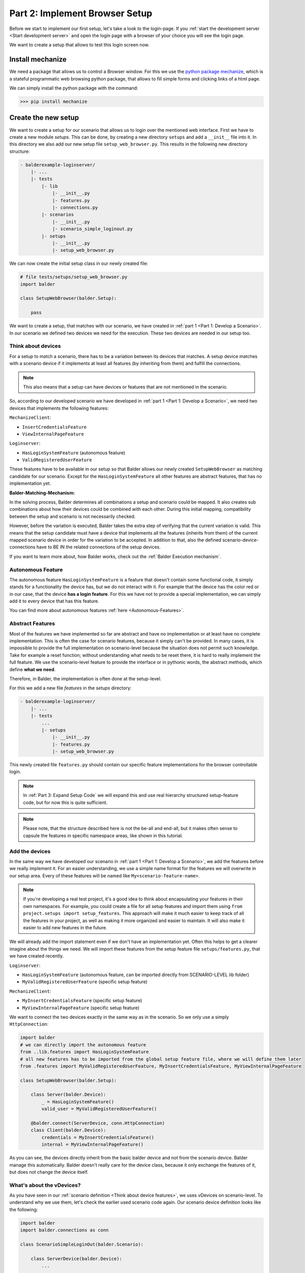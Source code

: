Part 2: Implement Browser Setup
*******************************

Before we start to implement our first setup, let's take a look to the login-page. If you
:ref:`start the development server <Start development server>` and open the login page with a browser of your choice
you will see the login page.

.. image:: ../_static/balderexample-loginserver-login.png

We want to create a setup that allows to test this login screen now.

Install mechanize
=================

We need a package that allows us to control a Browser window. For this we use the
`python package mechanize <https://mechanize.readthedocs.io/en/latest/>`_, which is a stateful programmatic web browsing
python package, that allows to fill simple forms and clicking links of a html page.

We can simply install the python package with the command:

.. code-block::

    >>> pip install mechanize

Create the new setup
====================

We want to create a setup for our scenario that allows us to login over the mentioned web interface. First we have to
create a new module `setups`. This can be done, by creating a new directory ``setups`` and add a ``__init__``
file into it. In this directory we also add our new setup file ``setup_web_browser.py``. This results in the following
new directory structure:

.. code-block:: none

    - balderexample-loginserver/
        |- ...
        |- tests
            |- lib
                |- __init__.py
                |- features.py
                |- connections.py
            |- scenarios
                |- __init__.py
                |- scenario_simple_loginout.py
            |- setups
                |- __init__.py
                |- setup_web_browser.py

We can now create the initial setup class in our newly created file:

.. code-block:: python

    # file tests/setups/setup_web_browser.py
    import balder

    class SetupWebBrowser(balder.Setup):

        pass

We want to create a setup, that matches with our scenario, we have created in
:ref:`part 1 <Part 1: Develop a Scenario>`. In our scenario we defined two devices we need for the execution. These two
devices are needed in our setup too.

Think about devices
-------------------

For a setup to match a scenario, there has to be a variation between its devices that matches. A setup device matches
with a scenario device if it implements at least all features (by inheriting from them) and fulfill the connections.

.. note::
    This also means that a setup can have devices or features that are not mentioned in the scenario.

So, according to our developed scenario we have developed in :ref:`part 1 <Part 1: Develop a Scenario>`, we need two
devices that implements the following features:

``MechanizeClient``:

* ``InsertCredentialsFeature``
* ``ViewInternalPageFeature``


``Loginserver``:

* ``HasLoginSystemFeature`` (autonomous feature)
* ``ValidRegisteredUserFeature``

These features have to be available in our setup so that Balder allows our newly created ``SetupWebBrowser`` as matching
candidate for our scenario. Except for the ``HasLoginSystemFeature`` all other features are abstract features, that has
no implementation yet.

**Balder-Matching-Mechanism:**

In the solving process, Balder determines all combinations a setup and scenario could be mapped. It also creates sub
combinations about how their devices could be combined with each other. During this initial mapping, compatibility
between the setup and scenario is not necessarily checked.

However, before the variation is executed, Balder takes the extra step of verifying that the current variation is valid.
This means that the setup candidate must have a device that implements all the features (inherits from them) of the
current mapped scenario device in order for the variation to be accepted. In addition to that, also the defined
scenario-device-connections have to BE IN the related connections of the setup devices.

If you want to learn more about, how Balder works, check out the :ref:`Balder Execution mechanism`.

Autonomous Feature
------------------

The autonomous feature ``HasLoginSystemFeature`` is a feature that doesn't contain some functional code, it simply
stands for a functionality the device has, but we do not interact with it. For example that the device has the
color red or in our case, that the device **has a login feature**. For this we have not to provide a special
implementation, we can simply add it to every device that has this feature.

You can find more about autonomous features :ref:`here <Autonomous-Features>`.

Abstract Features
-----------------

Most of the features we have implemented so far are abstract and have no implementation or at least have no complete
implementation. This is often the case for scenario features, because it simply can't be provided. In many cases, it is
impossible to provide the full implementation on scenario-level because the situation does not permit such knowledge.
Take for example a reset function; without understanding what needs to be reset there, it is hard to really implement
the full feature. We use the scenario-level feature to provide the interface or in pythonic words, the abstract methods,
which define **what we need**.

Therefore, in Balder, the implementation is often done at the setup-level.

For this we add a new file `features` in the `setups` directory:

.. code-block:: none

    - balderexample-loginserver/
        |- ...
        |- tests
            ...
            |- setups
                |- __init__.py
                |- features.py
                |- setup_web_browser.py

This newly created file ``features.py`` should contain our specific feature implementations for the browser controllable
login.

.. note::
    In :ref:`Part 3: Expand Setup Code` we will expand this and use real hierarchy structured setup-feature code,
    but for now this is quite sufficient.

.. note::
    Please note, that the structure described here is not the be-all and end-all, but it makes often sense to capsule
    the features in specific namespace areas, like shown in this tutorial.

Add the devices
---------------

In the same way we have developed our scenario in :ref:`part 1 <Part 1: Develop a Scenario>`, we add the features
before we really implement it. For an easier understanding, we use a simple name format for the features we will
overwrite in our setup area. Every of these features will be named like ``My<scenario-feature-name>``.

.. note::
    If you're developing a real test project, it's a good idea to think about encapsulating your features in their own
    namespaces. For example, you could create a file for all setup features and import them using
    ``from project.setups import setup_features``. This approach will make it much easier to keep track of all the
    features in your project, as well as making it more organized and easier to maintain. It will also make it easier
    to add new features in the future.

We will already add the import statement even if we don't have an implementation yet. Often this helps to get a clearer
imagine about the things we need. We will import these features from the setup feature file ``setups/features.py``, that
we have created recently.

``Loginserver``:

* ``HasLoginSystemFeature`` (autonomous feature, can be imported directly from SCENARIO-LEVEL lib folder)
* ``MyValidRegisteredUserFeature`` (specific setup feature)


``MechanizeClient``:

* ``MyInsertCredentialsFeature`` (specific setup feature)
* ``MyViewInternalPageFeature`` (specific setup feature)

We want to connect the two devices exactly in the same way as in the scenario. So we only use a simply
``HttpConnection``:


.. code-block:: python

    import balder
    # we can directly import the autonomous feature
    from ..lib.features import HasLoginSystemFeature
    # all new features has to be imported from the global setup feature file, where we will define them later
    from .features import MyValidRegisteredUserFeature, MyInsertCredentialsFeature, MyViewInternalPageFeature

    class SetupWebBrowser(balder.Setup):

        class Server(balder.Device):
            _ = HasLoginSystemFeature()
            valid_user = MyValidRegisteredUserFeature()

        @balder.connect(ServerDevice, conn.HttpConnection)
        class Client(balder.Device):
            credentials = MyInsertCredentialsFeature()
            internal = MyViewInternalPageFeature()

As you can see, the devices directly inherit from the basic balder device and not from the scenario device.
Balder manage this automatically. Balder doesn't really care for the device class, because it only exchange the
features of it, but does not change the device itself.

What's about the vDevices?
--------------------------

As you have seen in our :ref:`scenario definition <Think about device features>`, we uses vDevices on scenario-level. To
understand why we use them, let's check the earlier used scenario code again. Our scenario device definition looks like
the following:

.. code-block:: python

    import balder
    import balder.connections as conn

    class ScenarioSimpleLoginOut(balder.Scenario):

        class ServerDevice(balder.Device):
            ...

        @balder.connect(ServerDevice, conn.HttpConnection)
        class ClientDevice(balder.Device):
            login_out = InsertCredentialsFeature(Server="ServerDevice")
            ...

In the ``InsertCredentialsFeature`` constructor, that is used by the ``ClientDevice`` we have defined a mapping between
our vDevice ``Server`` and our real device ``ServerDevice``. With this, we tell Balder that we want to use the
``Server`` VDevice and that our real device ``ServerDevice`` should be mapped to it, thus representing it.

By instantiating own features inside the VDevice, we define, that Balder should ensure that our mapped device (in our
case ``ServerDevice``) also provides an implementation for them.

You can see this definition also inside the feature ``InsertCredentialsFeature``:

.. code-block:: python

    # file tests/lib/features.py

    ...

    class InsertCredentialsFeature(balder.Feature):

        class Server(balder.VDevice):
            _ = HasLoginSystemFeature()

        ...

    ...

You can see that our mapped vDevice ``Server``, needs a connection to a device that at least implements the
``HasLoginSystemFeature``. However, since this is only an autonomous feature, we just define that our peer device has to
provide this autonomous feature too. It simply doesn't make sense to use this feature without
another device that provides this interface.

.. note::
    Of course you can also add normal features to your vDevices. By adding real normal features, you can access the
    features of the mapped peer device over these vDevices. This makes it possible that you can request configurations
    from a peer device inside a feature.


This VDevice-Device mapping also affects our setup, but we don't have to define the mapping again in the setup. It will
automatically secured by the device mapping algorithm.

.. note::
    It is also possible to assign a vDevice in the setup.

This vDevice mechanism is very powerful. You are also able to define different methods for different mapped vDevices. If
you want to find out more about that, check the section :ref:`VDevices and method-variations`.

Implement the Setup-Features
============================

Now let us implement the different features we have already imported. Open the file ``setups/features.py`` and add the
basic code. Secure that you inherit from the parent classes of the scenario level. With inheritance balder secures that
a feature belongs to another. We also add the abstract methods, we have defined earlier that are filled with an
``NotImplementedError``. We will provide the full implementation of our methods there later:

.. code-block:: python

    import balder
    from ..lib.features import InsertCredentialsFeature, ViewInternalPageFeature, BrowserSessionManagerFeature, \
        ValidRegisteredUserFeature


    # Server Features
    class MyValidRegisteredUserFeature(ValidRegisteredUserFeature):
        def get_valid_user(self):
            pass

    # Client Features

    class MyInsertCredentialsFeature(InsertCredentialsFeature):

        class Server(InsertCredentialsFeature.Server):
            pass


        def insert_username(self, username):
            pass

        def insert_password(self, password):
            pass

        def execute_login(self):
            pass

        def execute_logout(self):
            pass


    class MyViewInternalPageFeature(ViewInternalPageFeature):

        class Server(ViewInternalPageFeature.Server):
            pass

        def check_internal_page_viewable(self):
            pass

As you can see, we have overwritten the internal empty vDevices here too, because we will add some more features there
later. You can add features to a vDevice by overwriting the inner class with the same name of the vDevice class and
inheriting from the next parent. This is done here for the features ``MyInsertCredentialsFeature`` and
``MyViewInternalPageFeature``.

Client Feature
--------------

We want to start with the method ``MyValidRegisteredUserFeature.get_user()``. This method should return a tuple with the
username and the password. According to the
`README.md file of the balderexample-loginserver repository <https://github.com/balder-dev/balderexample-loginserver/blob/main/README.md#users>`_,
the server provides static credentials:

Username: ``guest``
Password: ``guest12345``

We simply add a return statement with these values:

.. code-block:: python

    ...

    class MyValidRegisteredUserFeature(ValidRegisteredUserFeature):

        def get_user() -> Tuple[str, str]:
            return "guest", "guest12345"

    ...

That was easy, wasn't it? So lets get a little bit deeper.

Reference a feature from another
--------------------------------

The ``mechanize`` package allows accessing the browser content with a so called ``mechanize.Browser`` object. After
instantiating, you can browse through a website while it handles all session stuff for us. For using it, we should
instantiate it only once.

In our client device, we have two features to implement, the ``MyInsertCredentialsFeature`` and the
``MyViewInternalPageFeature``. Both of them must have access to the same browser.

With that, we need the same ``Browser`` object for the whole test session, but for us it seems hard to share this object
between different feature instances. We can not add it to the constructor or something similar. But how can we share
this?

We can use a shared feature, that is referred in our both feature classes
``MyInsertCredentialsFeature`` and ``MyViewInternalPageFeature``.

.. note::

    We will add this shared feature only in setup code. The scenario implementation hasn't changed, it does not know
    anything about a browser object. This allows us to create other setups that do not implement our specific mechanize
    feature.

    With that we are really flexible, because we can provide different implementations for the same scenario-features on
    setup-level.

Let's call this feature ``BrowserSessionManagerFeature``. It should completely manage this browser object and also
provide some methods, we can interact with.

We add this feature to our file ``setups/features.py`` too. Because this feature is new, we can directly inherit from
``balder.Feature`` and don't need some inheritance from the SCENARIO LEVEL:

.. code-block:: python

    class BrowserSessionManagerFeature(balder.Feature):
        # our mechanize browser object that simulates the browser
        browser = None

First of all we add a property ``browser``, which should be managed by some methods. Two methods are enough for our
application. We will add a method ``create_browser_if_necessary()`` which should create a browser only if there was no
browser object generated before and a method ``open_page()`` that opens a url. For the implementation we have to add
some simple mechanize code.

.. code-block:: python

    class BrowserSessionManagerFeature(balder.Feature):
        # our mechanize browser object that simulates the browser
        browser = None

        def create_browser_if_necessary(self):
            if self.browser is None:
                self.browser = mechanize.Browser()

        def open_page(self, open_page_url=None):
            return self.browser.open(open_page_url)

That's all. But how can we use this feature in our features ``MyInsertCredentialsFeature`` and
``MyViewInternalPageFeature``, that both needing access to it. That is really easy, simply instantiate it as static
class property in the features that want to use it. For example, this can look like the following code:

.. code-block:: python

    class MyViewInternalPageFeature(ViewInternalPageFeature):

        ...

        browser_manager = BrowserSessionManagerFeature()

        ...

This allows you to simply refer it from your methods. It also defines that every device that uses the feature
`MyViewInternalPageFeature` (by defining it as static attribute), has also implement the `BrowserSessionManagerFeature`.

Implement the client Setup-Features
-----------------------------------

As you may remember the setup features ``MyInsertCredentialsFeature`` and ``MyViewInternalPageFeature`` (which we still
have to implement) have a vDevice ``Server`` in our scenario implementation. But on this scenario level implementation,
the vDevice has only the one autonomous feature ``HasLoginSystemFeature``.

We have written a very universal scenario-level feature, which is often a good decision. This allows a very flexible
scenario implementation. But now on setup-level, we need some more information from our communication partner device
that is mapped to the vDevice ``MyInsertCredentialsFeature.Server``.

Balder allows us to access these information by simply specifying the features that provide this info in our vDevice.
As mentioned earlier, we can overwrite a vDevice, by inheriting from the vDevice of the parent feature class **and**
give the same class name to the child vDevice class:

.. code-block:: python

    class MyViewInternalPageFeature(ViewInternalPageFeature):

        class Server(ViewInternalPageFeature.Server):
            pass

        browser_manager = BrowserSessionManagerFeature()

.. note::
    Note that it is really important, that the child VDevice class has the same name that is given in the parent feature
    class! Otherwise the child VDevice will be interpreted as a new VDevice! In this case this will produce an exception
    because balder only allows the redefining of inner devices by overwriting them all on one class level.

In a few moments, we will create a new feature class ``InternalWebpageFeature`` that should return some constant values
about the server (for example the webpage url). This feature should be implemented by our real Server Device. We can
ensure this on feature level, by adding this feature to our VDevice ``Server``:

.. code-block:: python

    class MyViewInternalPageFeature(ViewInternalPageFeature):

        class Server(ViewInternalPageFeature.Server):
            internal_webpage = InternalWebpageFeature()

        browser_manager = BrowserSessionManagerFeature()

Just as we have already done with normal devices, we can address our feature in the VDevice, by using its property. So
let us add an implementation for our abstract method ``ViewInternalPageFeature.check_internal_page_viewable()`` by
using our new VDevice-Feature:

.. code-block:: python

    class MyViewInternalPageFeature(ViewInternalPageFeature):

        class Server(ViewInternalPageFeature.Server):
            internal_webpage = InternalWebpageFeature()

        browser_manager = BrowserSessionManagerFeature()

        def check_internal_page_viewable(self):
            self.browser_manager.create_browser_if_necessary()
            self.browser_manager.open_page(self.Server.internal_webpage.url)
            if self.browser_manager.browser.title() != self.Server.internal_webpage.title:
                # redirect to another webpage -> not able to read the internal webpage
                return False
            return True


We will do the same for the other feature and also add another feature ``LoginWebpageFeature`` (which we will also
implement in a few moments) to its vDevice:

.. code-block:: python

    class MyInsertCredentialsFeature(InsertCredentialsFeature):

        class Server(InsertCredentialsFeature.Server):
            login_webpage = LoginWebpageFeature()
            internal_webpage = InternalWebpageFeature()

        browser_manager = BrowserSessionManagerFeature()
        setup_done = False

        def do_setup_if_necessary(self):
            if not self.setup_done:
                self.browser_manager.create_browser_if_necessary()
                self.browser_manager.open_page(self.Server.login_webpage.url)
                self.setup_done = True

        def insert_username(self, username):
            self.do_setup_if_necessary()
            # now insert the username
            self.browser_manager.browser.select_form(name=self.Server.login_webpage.dom_name_login_form)
            self.browser_manager.browser[self.Server.login_webpage.dom_name_username_field] = username

        def insert_password(self, password):
            self.do_setup_if_necessary()
            # now insert the password
            self.browser_manager.browser.select_form(name=self.Server.login_webpage.dom_name_login_form)
            self.browser_manager.browser[self.Server.login_webpage.dom_name_password_field] = password

        def execute_login(self):
            response = self.browser_manager.browser.submit()
            return response.wrapped.code == 200

        def execute_logout(self):
            response = self.browser_manager.open_page(self.Server.internal_webpage.url_logout)
            return response.wrapped.code == 200

We will implement the newly created ``LoginWebpageFeature`` in the ``Server`` vDevice in the next stage.

.. note::
    The overwritten feature also implements a new method ``do_setup_if_necessary()``. This is no problem, even if it is
    not defined in the parent feature. In the normal way like inheriting works, you can freely implement more logic in
    child classes.

Implement the vDevice features
------------------------------

We have created some new features that we need specially for this setup, the ``LoginWebpageFeature`` and
``InternalWebpageFeature``. We only use some constants here. Let's define these features.

.. code-block:: python

    class LoginWebpageFeature(balder.Feature):
        @property
        def url(self):
            return "http://localhost:8000/accounts/login"

        @property
        def dom_name_login_form(self):
            return "login"

        @property
        def dom_name_username_field(self):
            return "username"

        @property
        def dom_name_password_field(self):
            return "password"


    class InternalWebpageFeature(balder.Feature):
        @property
        def url(self):
            return "http://localhost:8000"

        @property
        def title(self):
            return "Internal"

        @property
        def url_logout(self):
            return "http://localhost:8000/accounts/logout"


.. note::
    **We instantiate every feature multiple times, why do we think they are synchronized?**

    Before a variation (fixed mapping between scenario and setup devices) will be executed, Balder automatically
    exchanges all objects with the original objects that were instantiated in the setup. Everywhere! In all inner
    feature references (also feature properties that are other instantiated Features), scenarios, vDevices and so on.

Update our setup
----------------

Our setup can not be resolved yet, because our server device does not have the vDevice features we have defined. For
this we have to add them.

Our new setup devices should implement the following:

.. code-block:: python

    import balder
    from tests.lib.features import HasLoginSystemFeature
    from tests.setups import features as setup_features

    class SetupWebBrowser(balder.Setup):

        class Server(balder.Device):
            _ = HasLoginSystemFeature()
            login_webpage = setup_features.LoginWebpageFeature()
            internal_webpage = setup_features.InternalWebpageFeature()
            valid_user = setup_features.MyValidRegisteredUserFeature()

        class Client(balder.Device):
            browser_manager = setup_features.BrowserSessionManagerFeature()
            credentials = setup_features.MyInsertCredentialsFeature()
            internal = setup_features.MyViewInternalPageFeature()



The whole setup and its features
================================

Done, we have successfully implement our setup. The whole code is shown below, but you can find the code
in the `single-setup branch on GitHub <https://github.com/balder-dev/balderexample-loginserver/tree/single-setup>`_ too.

.. code-block:: python

    # file tests/setups/features.py
    import balder
    from ..lib.features import InsertCredentialsFeature, ViewInternalPageFeature, BrowserSessionManagerFeature, \
        ValidRegisteredUserFeature


    # Server Features
    class MyValidRegisteredUserFeature(ValidRegisteredUserFeature):
        def get_valid_user(self):
            return "guest", "guest12345"


    class LoginWebpageFeature(balder.Feature):
        @property
        def url(self):
            return "http://localhost:8000/accounts/login"

        @property
        def dom_name_login_form(self):
            return "login"

        @property
        def dom_name_username_field(self):
            return "username"

        @property
        def dom_name_password_field(self):
            return "password"


    class InternalWebpageFeature(balder.Feature):
        @property
        def url(self):
            return "http://localhost:8000"

        @property
        def title(self):
            return "Internal"

        @property
        def url_logout(self):
            return "http://localhost:8000/accounts/logout"


    # Client Features

    class MyInsertCredentialsFeature(InsertCredentialsFeature):
        class Server(InsertCredentialsFeature.Server):
            login_webpage = LoginWebpageFeature()
            internal_webpage = InternalWebpageFeature()

        browser_manager = BrowserSessionManagerFeature()
        setup_done = False

        def do_setup_if_necessary(self):
            if not self.setup_done:
                self.browser_manager.create_browser_if_necessary()
                self.browser_manager.open_page(self.Server.login_webpage.url)
                self.setup_done = True

        def insert_username(self, username):
            self.do_setup_if_necessary()
            # now insert the username
            self.browser_manager.browser.select_form(name=self.Server.login_webpage.dom_name_login_form)
            self.browser_manager.browser[self.Server.login_webpage.dom_name_username_field] = username

        def insert_password(self, password):
            self.do_setup_if_necessary()
            # now insert the password
            self.browser_manager.browser.select_form(name=self.Server.login_webpage.dom_name_login_form)
            self.browser_manager.browser[self.Server.login_webpage.dom_name_password_field] = password

        def execute_login(self):
            response = self.browser_manager.browser.submit()
            return response.wrapped.code == 200

        def execute_logout(self):
            response = self.browser_manager.open_page(self.Server.internal_webpage.url_logout)
            return response.wrapped.code == 200


    class MyViewInternalPageFeature(ViewInternalPageFeature):
        class Server(ViewInternalPageFeature.Server):
            internal_webpage = InternalWebpageFeature()

        browser_manager = BrowserSessionManagerFeature()

        def check_internal_page_viewable(self):
            self.browser_manager.create_browser_if_necessary()
            self.browser_manager.open_page(self.Server.internal_webpage.url)
            if self.browser_manager.browser.title() != self.Server.internal_webpage.title:
                # redirect to another webpage -> not able to read the internal webpage
                return False
            return True


.. code-block:: python

    # file tests/setups/setup_web_browser.py
    import balder
    from tests.lib.features import HasLoginSystemFeature
    from tests.setups import features as setup_features

    class SetupWebBrowser(balder.Setup):

        class Server(balder.Device):
            _ = HasLoginSystemFeature()
            login_webpage = setup_features.LoginWebpageFeature()
            internal_webpage = setup_features.InternalWebpageFeature()
            valid_user = setup_features.MyValidRegisteredUserFeature()

        class Client(balder.Device):
            browser_manager = setup_features.BrowserSessionManagerFeature()
            credentials = setup_features.MyInsertCredentialsFeature()
            internal = setup_features.MyViewInternalPageFeature()

Execute balder
==============

Now is the time to execute Balder and take advantage of the benefits it provides. We have a single setup, as well as a
single scenario, where every setup device is mapped to a scenario device, ensuring that each setup device implements
at least the features of its mapped scenario device. Therefore, it is expected that Balder will find exactly one valid
executable variation.

Let's take a look how Balder will resolve our project without really executing it. For this you can add the argument
``--resolve-only`` to the ``balder`` call:

.. code-block::

    $ balder --working-dir tests --resolve-only

.. code-block:: none

    +----------------------------------------------------------------------------------------------------------------------+
    | BALDER Testsystem                                                                                                    |
    |  python version 3.9.7 (default, Sep  3 2021, 12:37:55) [Clang 12.0.5 (clang-1205.0.22.9)] | balder version 0.0.1     |
    +----------------------------------------------------------------------------------------------------------------------+
    Collect 1 Setups and 1 Scenarios
      resolve them to 1 mapping candidates

    RESOLVING OVERVIEW

    Scenario `ScenarioSimpleLoginOut` <-> Setup `SetupWebBrowser`
       ScenarioSimpleLoginOut.ClientDevice = SetupWebBrowser.Client
       ScenarioSimpleLoginOut.ServerDevice = SetupWebBrowser.Server
       -> Testcase<ScenarioSimpleLoginOut.test_valid_login_logout>


Great, the mapping works. Balder finds the valid variation.

Now it is time to really run the balder session.

.. note::
    Do not forget to start the django server before:

    .. code-block:: none

        $ python manage.py runserver

After you have secured that the django server will be executed, you can start balder with the command:

.. code-block::

    $ balder --working-dir tests

.. code-block:: none

    +----------------------------------------------------------------------------------------------------------------------+
    | BALDER Testsystem                                                                                                    |
    |  python version 3.9.5 (default, Nov 23 2021, 15:27:38) [GCC 9.3.0] | balder version 0.0.1                            |
    +----------------------------------------------------------------------------------------------------------------------+
    Collect 1 Setups and 1 Scenarios
      resolve them to 1 mapping candidates

    ================================================== START TESTSESSION ===================================================
    SETUP SetupWebBrowser
      SCENARIO ScenarioSimpleLoginOut
        VARIATION ScenarioSimpleLoginOut.ClientDevice:SetupWebBrowser.Client | ScenarioSimpleLoginOut.ServerDevice:SetupWebBrowser.Server
          TEST ScenarioSimpleLoginOut.test_valid_login_logout [✓]
    ================================================== FINISH TESTSESSION ==================================================
    TOTAL NOT_RUN: 0 | TOTAL FAILURE: 0 | TOTAL ERROR: 0 | TOTAL SUCCESS: 1 | TOTAL SKIP: 0 | TOTAL COVERED_BY: 0


Congratulations! You have successfully run your first test with Balder.